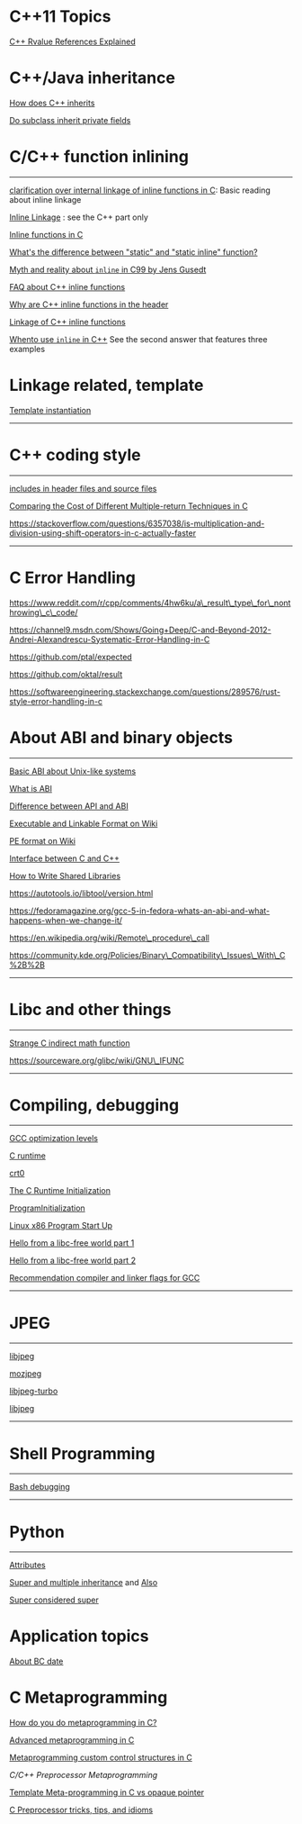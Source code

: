 * C++11 Topics

[[http://thbecker.net/articles/rvalue_references/section_01.html][C++ Rvalue References Explained]]



* C++/Java inheritance
     :PROPERTIES:
     :CUSTOM_ID: cjava-inheritance
     :END:

[[https://stackoverflow.com/questions/860339/difference-between-private-public-and-protected-inheritance][How
does C++ inherits]]

[[https://stackoverflow.com/questions/4716040/do-subclasses-inherit-private-fields][Do
subclass inherit private fields]]

* C/C++ function inlining
     :PROPERTIES:
     :CUSTOM_ID: cc-function-inlining
     :END:

--------------

[[https://stackoverflow.com/questions/51533082/clarification-over-internal-linkage-of-inline-functions-in-c][clarification over internal linkage of inline functions in C]]: Basic reading about
inline linkage

[[https://www.ibm.com/support/knowledgecenter/en/ssw_ibm_i_71/rzarg/inline_linkage.htm][Inline Linkage]] : see the C++ part only

[[file:Cpp/C/Cnotes/Inline%20functions%20in%20C%20_%20Oracle%20Darryl%20Gove's%20Blog.pdf][Inline functions in C]]

[[https://stackoverflow.com/questions/7762731/whats-the-difference-between-static-and-static-inline-function][What's the difference between "static" and "static inline" function?]]

[[][Myth and reality about =inline= in C99 by Jens Gusedt]]

[[https://isocpp.org/wiki/faq/inline-functions][FAQ about C++ inline functions]]

[[https://stackoverflow.com/questions/5057021/why-are-c-inline-functions-in-the-header][Why are C++ inline functions in the header]]

[[https://stackoverflow.com/questions/29796264/is-there-still-a-use-for-inline][Linkage of C++ inline functions]]

[[https://stackoverflow.com/questions/1759300/when-should-i-write-the-keyword-inline-for-a-function-method][Whento use =inline= in C++]] See the second answer that features three examples

* Linkage related, template
      :PROPERTIES:
      :CUSTOM_ID: linkage-related-template
      :END:

[[https://gcc.gnu.org/onlinedocs/gcc/Template-Instantiation.html][Template instantiation]]

--------------

* C++ coding style
     :PROPERTIES:
     :CUSTOM_ID: c-coding-style
     :END:

--------------

[[https://stackoverflow.com/questions/2596449/including-includes-in-header-file-vs-source-file][includes in header files and source files]]

[[https://spin.atomicobject.com/2013/12/23/c-return-multiple-values/][Comparing the Cost of Different Multiple-return Techniques in C]]

https://stackoverflow.com/questions/6357038/is-multiplication-and-division-using-shift-operators-in-c-actually-faster

--------------

* C Error Handling
     :PROPERTIES:
     :CUSTOM_ID: c-error-handling
     :END:

https://www.reddit.com/r/cpp/comments/4hw6ku/a\_result\_type\_for\_nonthrowing\_c\_code/

https://channel9.msdn.com/Shows/Going+Deep/C-and-Beyond-2012-Andrei-Alexandrescu-Systematic-Error-Handling-in-C

https://github.com/ptal/expected

https://github.com/oktal/result

https://softwareengineering.stackexchange.com/questions/289576/rust-style-error-handling-in-c

* About ABI and binary objects
     :PROPERTIES:
     :CUSTOM_ID: about-abi-and-binary-objects
     :END:

--------------

[[file:Cpp/C/Cnotes/Loading%20the%20C%20runtime%20on%20Linux%20-%20Stack%20Overflow.html][Basic ABI about Unix-like systems]]

[[file:///home/djn/Documents/doc_sync/Cpp/C/Cnotes/api%20-%20What%20is%20an%20application%20binary%20interface%20(ABI)_%20-%20Stack%20Overflow.html][What is ABI]]

[[https://stackoverflow.com/questions/3784389/difference-between-api-and-abi/3784724#comment39838598_3784724][Difference between API and ABI]]

[[https://en.wikipedia.org/wiki/Executable_and_Linkable_Format][Executable and Linkable Format on Wiki]]

[[http://en.wikipedia.org/wiki/Portable_Executable][PE format on Wiki]]

[[https://gustedt.wordpress.com/2017/08/08/cross-language-interfaces-between-c-and-c/][Interface
between C and C++]]

[[file:Cpp/C/Cnotes/How_to_write_shared_libraries.pdf][How to Write
Shared Libraries]]

https://autotools.io/libtool/version.html

https://fedoramagazine.org/gcc-5-in-fedora-whats-an-abi-and-what-happens-when-we-change-it/

https://en.wikipedia.org/wiki/Remote\_procedure\_call

https://community.kde.org/Policies/Binary\_Compatibility\_Issues\_With\_C%2B%2B

--------------

* Libc and other things
     :PROPERTIES:
     :CUSTOM_ID: libc-and-other-things
     :END:

--------------

[[file:Cpp/C/Cnotes/ubuntu%20-%20Failed%20to%20call%20standard%20math%20function%20inside%20debugger_%20-%20Stack%20Overflow.html][Strange C indirect math function]]

https://sourceware.org/glibc/wiki/GNU\_IFUNC

--------------

* Compiling, debugging
     :PROPERTIES:
     :CUSTOM_ID: compiling-debugging
     :END:

--------------

[[https://stackoverflow.com/questions/1778538/how-many-gcc-optimization-levels-are-there][GCC optimization levels]]

[[https://stackoverflow.com/questions/2709998/crt0-o-and-crt1-o-whats-the-difference][C runtime]]

[[https://en.wikipedia.org/wiki/Crt0][crt0]]

[[https://www.embecosm.com/appnotes/ean9/html/ch05s02.html][The C Runtime Initialization]]

[[https://wiki.osdev.org/Creating_a_C_Library#Program_Initialization][ProgramInitialization]]

[[http://dbp-consulting.com/tutorials/debugging/linuxProgramStartup.html][Linux x86 Program Start Up]]

[[https://blogs.oracle.com/linux/hello-from-a-libc-free-world-part-1-v2][Hello from a libc-free world part 1]]

[[https://blogs.oracle.com/linux/hello-from-a-libc-free-world-part-2-v2][Hello from a libc-free world part 2]]

[[https://developers.redhat.com/blog/2018/03/21/compiler-and-linker-flags-gcc/][Recommendation compiler and linker flags for GCC]]

--------------

* JPEG
     :PROPERTIES:
     :CUSTOM_ID: jpeg
     :END:

--------------

[[https://github.com/thorfdbg/libjpeg][libjpeg]]

[[https://github.com/mozilla/mozjpeg][mozjpeg]]

[[https://libjpeg-turbo.org][libjpeg-turbo]]

[[http://libjpeg.sourceforge.net][libjpeg]]

--------------

* Shell Programming
     :PROPERTIES:
     :CUSTOM_ID: shell-programming
     :END:

--------------

[[https://unix.stackexchange.com/questions/155551/how-to-debug-a-bash-script][Bash debugging]]

--------------

* Python
     :PROPERTIES:
     :CUSTOM_ID: python
     :END:

--------------

[[https://lerner.co.il/2014/10/14/python-attributes/][Attributes]]

[[https://stackoverflow.com/questions/9575409/calling-parent-class-init-with-multiple-inheritance-whats-the-right-way][Super and multiple inheritance]] and [[https://stackoverflow.com/questions/3277367/how-does-pythons-super-work-with-multiple-inheritance][Also]]

[[https://rhettinger.wordpress.com/2011/05/26/super-considered-super/][Super considered super]]

* Application topics
      :PROPERTIES:
      :CUSTOM_ID: application-topics
      :END:

[[https://stackoverflow.com/questions/15857797/bc-dates-in-python][About BC date]]
* C Metaprogramming

[[https://hero.handmade.network/forums/code-discussion/t/51-how_do_you_do_metaprogramming_in_c][How do you do metaprogramming in C?]]

[[http://250bpm.com/blog:56][Advanced metaprogramming in C]]

[[https://www.chiark.greenend.org.uk/~sgtatham/mp/][Metaprogramming custom control structures in C]]

[[lang/cpp/][C/C++ Preprocessor Metaprogramming]]

[[https://www.embedded.com/template-meta-programming-in-c-vs-opaque-pointer/][Template Meta-programming in C vs opaque pointer]]

[[https://github.com/pfultz2/Cloak/wiki/C-Preprocessor-tricks,-tips,-and-idioms][C Preprocessor tricks, tips, and idioms]]
